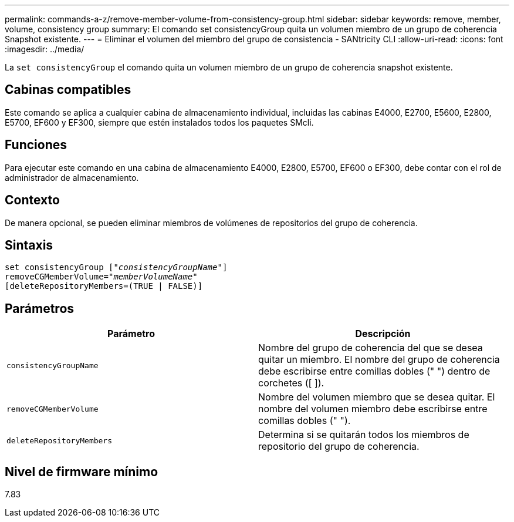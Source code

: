 ---
permalink: commands-a-z/remove-member-volume-from-consistency-group.html 
sidebar: sidebar 
keywords: remove, member, volume, consistency group 
summary: El comando set consistencyGroup quita un volumen miembro de un grupo de coherencia Snapshot existente. 
---
= Eliminar el volumen del miembro del grupo de consistencia - SANtricity CLI
:allow-uri-read: 
:icons: font
:imagesdir: ../media/


[role="lead"]
La `set consistencyGroup` el comando quita un volumen miembro de un grupo de coherencia snapshot existente.



== Cabinas compatibles

Este comando se aplica a cualquier cabina de almacenamiento individual, incluidas las cabinas E4000, E2700, E5600, E2800, E5700, EF600 y EF300, siempre que estén instalados todos los paquetes SMcli.



== Funciones

Para ejecutar este comando en una cabina de almacenamiento E4000, E2800, E5700, EF600 o EF300, debe contar con el rol de administrador de almacenamiento.



== Contexto

De manera opcional, se pueden eliminar miembros de volúmenes de repositorios del grupo de coherencia.



== Sintaxis

[source, cli, subs="+macros"]
----
set consistencyGroup pass:quotes[[_"consistencyGroupName"_]]
removeCGMemberVolume=pass:quotes["_memberVolumeName_"]
[deleteRepositoryMembers=(TRUE | FALSE)]
----


== Parámetros

|===
| Parámetro | Descripción 


 a| 
`consistencyGroupName`
 a| 
Nombre del grupo de coherencia del que se desea quitar un miembro. El nombre del grupo de coherencia debe escribirse entre comillas dobles (" ") dentro de corchetes ([ ]).



 a| 
`removeCGMemberVolume`
 a| 
Nombre del volumen miembro que se desea quitar. El nombre del volumen miembro debe escribirse entre comillas dobles (" ").



 a| 
`deleteRepositoryMembers`
 a| 
Determina si se quitarán todos los miembros de repositorio del grupo de coherencia.

|===


== Nivel de firmware mínimo

7.83
